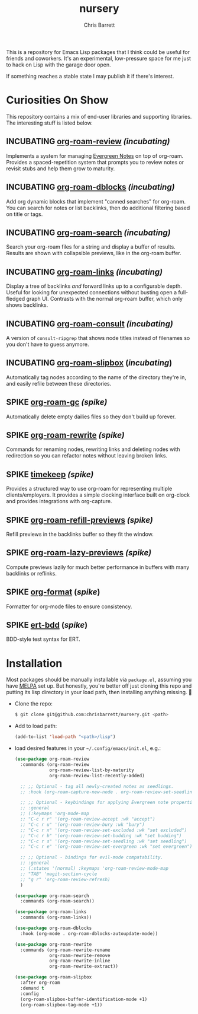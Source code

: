 #+title: nursery
#+author: Chris Barrett
#+todo: SPIKE(s) INCUBATING(i) | STABLE(t) PUBLISHED(p)

This is a repository for Emacs Lisp packages that I think could be useful for
friends and coworkers. It's an experimental, low-pressure space for me just to
hack on Lisp with the garage door open.

If something reaches a stable state I may publish it if there's interest.

* Curiosities On Show
This repository contains a mix of end-user libraries and supporting libraries.
The interesting stuff is listed below.

** INCUBATING [[file:lisp/org-roam-review.el][org-roam-review]] /(incubating)/
Implements a system for managing [[https://maggieappleton.com/evergreens][Evergreen Notes]] on top of org-roam. Provides a
spaced-repetition system that prompts you to review notes or revisit stubs and
help them grow to maturity.

#+attr_org: :width 650px
[[file:./images/org-roam-review.png]]

** INCUBATING [[file:lisp/org-roam-dblocks.el][org-roam-dblocks]] /(incubating)/
Add org dynamic blocks that implement "canned searches" for org-roam. You can
search for notes or list backlinks, then do additional filtering based on title
or tags.

#+attr_org: :width 650px
[[file:images/org-roam-dblocks.gif]]

** INCUBATING [[file:lisp/org-roam-search.el][org-roam-search]] /(incubating)/
Search your org-roam files for a string and display a buffer of results. Results
are shown with collapsible previews, like in the org-roam buffer.

#+attr_org: :width 650px
[[file:images/org-roam-search.gif]]

** INCUBATING [[file:lisp/org-roam-links.el][org-roam-links]] /(incubating)/
Display a tree of backlinks /and/ forward links up to a configurable depth. Useful
for looking for unexpected connections without busting open a full-fledged graph
UI. Contrasts with the normal org-roam buffer, which only shows backlinks.

#+attr_org: :width 650px
[[file:images/org-roam-links.png]]

** INCUBATING [[file:lisp/org-roam-consult.el][org-roam-consult]] /(incubating)/
A version of =consult-ripgrep= that shows node titles instead of filenames so you
don't have to guess anymore.

** INCUBATING [[file:lisp/org-roam-slipbox.el][org-roam-slipbox]] (/incubating/)
Automatically tag nodes according to the name of the directory they're in, and
easily refile between these directories.

** SPIKE [[file:lisp/org-roam-gc.el][org-roam-gc]] /(spike)/
Automatically delete empty dailies files so they don't build up forever.

** SPIKE [[file:lisp/org-roam-rewrite.el][org-roam-rewrite]] /(spike)/
Commands for renaming nodes, rewriting links and deleting nodes with redirection
so you can refactor notes without leaving broken links.

** SPIKE [[file:lisp/timekeep.el][timekeep]] /(spike)/
Provides a structured way to use org-roam for representing multiple
clients/employers. It provides a simple clocking interface built on org-clock
and provides integrations with org-capture.

** SPIKE [[file:lisp/org-roam-refill-previews.el][org-roam-refill-previews]] /(spike)/
Refill previews in the backlinks buffer so they fit the window.

** SPIKE [[file:lisp/org-roam-lazy-previews.el][org-roam-lazy-previews]] /(spike)/
Compute previews lazily for much better performance in buffers with many
backlinks or reflinks.

** SPIKE [[file:lisp/org-format.el][org-format]] (/spike/)
Formatter for org-mode files to ensure consistency.

** SPIKE [[file:lisp/ert-bdd.el][ert-bdd]] (/spike/)
BDD-style test syntax for ERT.

* Installation
Most packages should be manually installable via =package.el=, assuming you have
[[https://melpa.org/#/getting-started][MELPA]] set up. But honestly, you're better off just cloning this repo and putting
its lisp directory in your load path, then installing anything missing. 🤷

- Clone the repo:
  #+begin_src sh
    $ git clone git@github.com:chrisbarrett/nursery.git <path>
  #+end_src

- Add to load path:
  #+begin_src emacs-lisp
    (add-to-list 'load-path "<path>/lisp")
  #+end_src

- load desired features in your =~/.config/emacs/init.el=, e.g.:
  #+begin_src emacs-lisp
    (use-package org-roam-review
      :commands (org-roam-review
                 org-roam-review-list-by-maturity
                 org-roam-review-list-recently-added)

      ;; ;; Optional - tag all newly-created notes as seedlings.
      ;; :hook (org-roam-capture-new-node . org-roam-review-set-seedling)

      ;; ;; Optional - keybindings for applying Evergreen note properties.
      ;; :general
      ;; (:keymaps 'org-mode-map
      ;; "C-c r r" '(org-roam-review-accept :wk "accept")
      ;; "C-c r u" '(org-roam-review-bury :wk "bury")
      ;; "C-c r x" '(org-roam-review-set-excluded :wk "set excluded")
      ;; "C-c r b" '(org-roam-review-set-budding :wk "set budding")
      ;; "C-c r s" '(org-roam-review-set-seedling :wk "set seedling")
      ;; "C-c r e" '(org-roam-review-set-evergreen :wk "set evergreen"))

      ;; ;; Optional - bindings for evil-mode compatability.
      ;; :general
      ;; (:states '(normal) :keymaps 'org-roam-review-mode-map
      ;; "TAB" 'magit-section-cycle
      ;; "g r" 'org-roam-review-refresh)
      )

    (use-package org-roam-search
      :commands (org-roam-search))

    (use-package org-roam-links
      :commands (org-roam-links))

    (use-package org-roam-dblocks
      :hook (org-mode . org-roam-dblocks-autoupdate-mode))

    (use-package org-roam-rewrite
      :commands (org-roam-rewrite-rename
                 org-roam-rewrite-remove
                 org-roam-rewrite-inline
                 org-roam-rewrite-extract))

    (use-package org-roam-slipbox
      :after org-roam
      :demand t
      :config
      (org-roam-slipbox-buffer-identification-mode +1)
      (org-roam-slipbox-tag-mode +1))
  #+end_src
